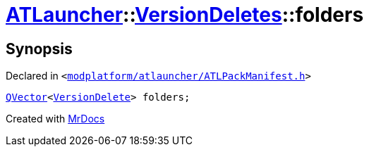 [#ATLauncher-VersionDeletes-folders]
= xref:ATLauncher.adoc[ATLauncher]::xref:ATLauncher/VersionDeletes.adoc[VersionDeletes]::folders
:relfileprefix: ../../
:mrdocs:


== Synopsis

Declared in `&lt;https://github.com/PrismLauncher/PrismLauncher/blob/develop/launcher/modplatform/atlauncher/ATLPackManifest.h#L153[modplatform&sol;atlauncher&sol;ATLPackManifest&period;h]&gt;`

[source,cpp,subs="verbatim,replacements,macros,-callouts"]
----
xref:QVector.adoc[QVector]&lt;xref:ATLauncher/VersionDelete.adoc[VersionDelete]&gt; folders;
----



[.small]#Created with https://www.mrdocs.com[MrDocs]#
